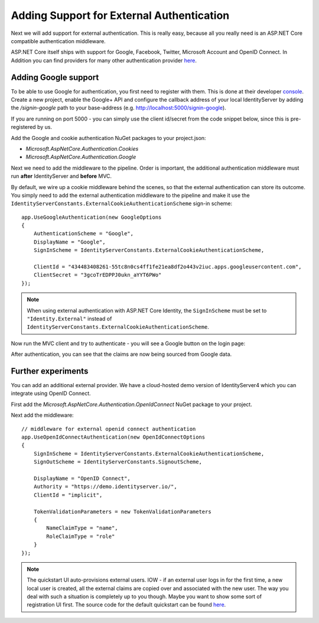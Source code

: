 .. _refExternalAuthenticationQuickstart:
Adding Support for External Authentication
==========================================

Next we will add support for external authentication.
This is really easy, because all you really need is an ASP.NET Core compatible authentication middleware.

ASP.NET Core itself ships with support for Google, Facebook, Twitter, Microsoft Account and OpenID Connect.
In Addition you can find providers for many other authentication provider `here <https://github.com/aspnet-contrib/AspNet.Security.OAuth.Providers>`_.

Adding Google support
^^^^^^^^^^^^^^^^^^^^^
To be able to use Google for authentication, you first need to register with them.
This is done at their developer `console <https://console.developers.google.com/>`_.
Create a new project, enable the Google+ API and configure the callback address of your
local IdentityServer by adding the */signin-google* path to your base-address (e.g. http://localhost:5000/signin-google).

If you are running on port 5000 - you can simply use the client id/secret from the code snippet
below, since this is pre-registered by us.

Add the Google and cookie authentication NuGet packages to your project.json:

* `Microsoft.AspNetCore.Authentication.Cookies`
* `Microsoft.AspNetCore.Authentication.Google`

Next we need to add the middleware to the pipeline.
Order is important, the additional authentication middleware must run **after**
IdentityServer and **before** MVC.

By default, we wire up a cookie middleware behind the scenes, so that the external authentication can
store its outcome. You simply need to add the external authentication middleware to the pipeline and make it use
the ``IdentityServerConstants.ExternalCookieAuthenticationScheme`` sign-in scheme::

    app.UseGoogleAuthentication(new GoogleOptions
    {
        AuthenticationScheme = "Google",
        DisplayName = "Google",
        SignInScheme = IdentityServerConstants.ExternalCookieAuthenticationScheme,

        ClientId = "434483408261-55tc8n0cs4ff1fe21ea8df2o443v2iuc.apps.googleusercontent.com",
        ClientSecret = "3gcoTrEDPPJ0ukn_aYYT6PWo"
    });

.. note:: When using external authentication with ASP.NET Core Identity, the ``SignInScheme`` must be set to ``"Identity.External"`` instead of ``IdentityServerConstants.ExternalCookieAuthenticationScheme``.

Now run the MVC client and try to authenticate - you will see a Google button on the login page:

.. image:: images/4_login_page.png

After authentication, you can see that the claims are now being sourced from Google data.

.. image:: images/4_external_claims.png

Further experiments
^^^^^^^^^^^^^^^^^^^
You can add an additional external provider.
We have a cloud-hosted demo version of IdentityServer4 which you can integrate using OpenID Connect.

First add the `Microsoft.AspNetCore.Authentication.OpenIdConnect` NuGet package to your project.

.. image:: images/4_nuget_oidc.png

Next add the middleware::

    // middleware for external openid connect authentication
    app.UseOpenIdConnectAuthentication(new OpenIdConnectOptions
    {
        SignInScheme = IdentityServerConstants.ExternalCookieAuthenticationScheme,
        SignOutScheme = IdentityServerConstants.SignoutScheme,

        DisplayName = "OpenID Connect",
        Authority = "https://demo.identityserver.io/",
        ClientId = "implicit",

        TokenValidationParameters = new TokenValidationParameters
        {
            NameClaimType = "name",
            RoleClaimType = "role"
        }
    });

.. note:: The quickstart UI auto-provisions external users. IOW - if an external user logs in for the first time, a new local user is created, all the external claims are copied over and associated with the new user. The way you deal with such a situation is completely up to you though. Maybe you want to show some sort of registration UI first. The source code for the default quickstart can be found `here <https://github.com/IdentityServer/IdentityServer4/blob/dev/src/Host/Quickstart/Account/AccountService.cs>`_.
